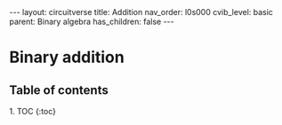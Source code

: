 #+OPTIONS: toc:nil todo:nil title:nil author:nil date:nil

#+BEGIN_EXPORT html
---
layout: circuitverse
title: Addition
nav_order: l0s000
cvib_level: basic
parent: Binary algebra
has_children: false
---
#+END_EXPORT

* Binary addition
  :PROPERTIES:
  :JTD:      {: .no_toc}
  :END:
  
** Table of contents
   :PROPERTIES:
   :JTD:      {: .no_toc .text-delta}
   :END:

#+BEGIN_EXPORT html
1. TOC
{:toc}
#+END_EXPORT
